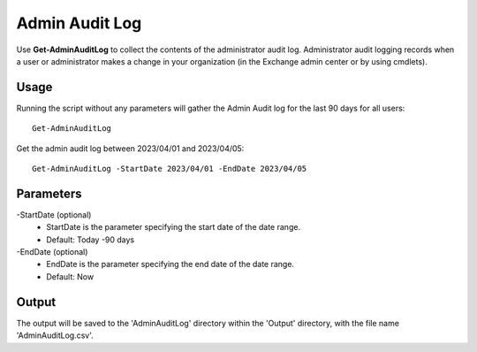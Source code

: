 Admin Audit Log
=======

Use **Get-AdminAuditLog** to collect the contents of the administrator audit log. Administrator audit logging records when a user or administrator makes a change in your organization (in the Exchange admin center or by using cmdlets).

Usage
""""""""""""""""""""""""""
Running the script without any parameters will gather the Admin Audit log for the last 90 days for all users:
::

   Get-AdminAuditLog

Get the admin audit log between 2023/04/01 and 2023/04/05:
::

   Get-AdminAuditLog -StartDate 2023/04/01 -EndDate 2023/04/05

Parameters
""""""""""""""""""""""""""
-StartDate (optional)
    - StartDate is the parameter specifying the start date of the date range.
    - Default: Today -90 days

-EndDate (optional)
    - EndDate is the parameter specifying the end date of the date range.
    - Default: Now

Output
""""""""""""""""""""""""""
The output will be saved to the 'AdminAuditLog' directory within the 'Output' directory, with the file name 'AdminAuditLog.csv'.
